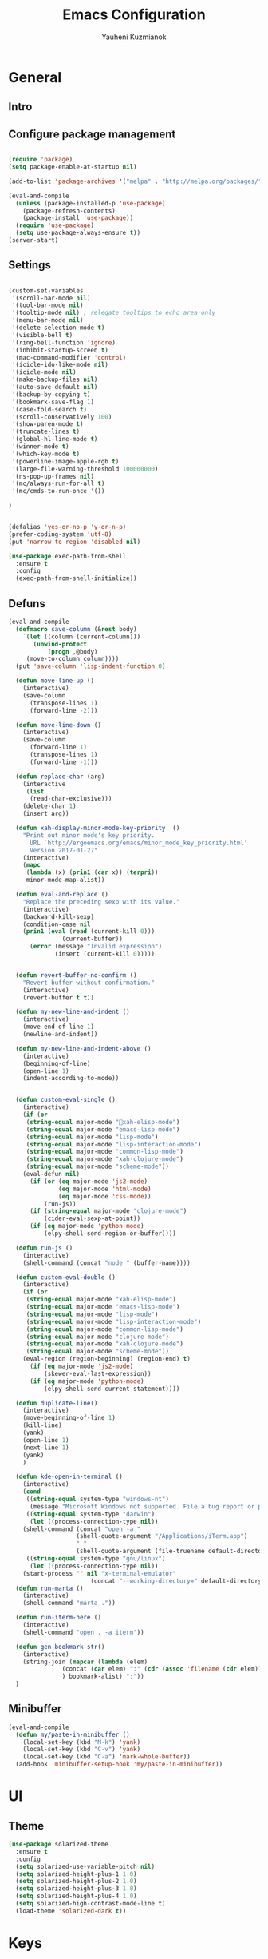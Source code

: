#+TITLE: Emacs Configuration
#+AUTHOR: Yauheni Kuzmianok
#+EMAIL: nixorg@gmail.com
#+OPTIONS: toc:nil num:nil

* General
** Intro

[[./img/editor.png]]

** Configure package management

#+BEGIN_SRC emacs-lisp

(require 'package)
(setq package-enable-at-startup nil)

(add-to-list 'package-archives '("melpa" . "http://melpa.org/packages/")   t)

(eval-and-compile
  (unless (package-installed-p 'use-package)
    (package-refresh-contents)
    (package-install 'use-package))
  (require 'use-package)
  (setq use-package-always-ensure t))
(server-start)
#+END_SRC

** Settings
#+BEGIN_SRC emacs-lisp

(custom-set-variables
 '(scroll-bar-mode nil)
 '(tool-bar-mode nil)
 '(tooltip-mode nil) ; relegate tooltips to echo area only
 '(menu-bar-mode nil)
 '(delete-selection-mode t)
 '(visible-bell t)
 '(ring-bell-function 'ignore)
 '(inhibit-startup-screen t)
 '(mac-command-modifier 'control)
 '(icicle-ido-like-mode nil)
 '(icicle-mode nil)
 '(make-backup-files nil)
 '(auto-save-default nil)
 '(backup-by-copying t)
 '(bookmark-save-flag 1)
 '(case-fold-search t)
 '(scroll-conservatively 100)
 '(show-paren-mode t)
 '(truncate-lines t)
 '(global-hl-line-mode t)
 '(winner-mode t)
 '(which-key-mode t)
 '(powerline-image-apple-rgb t)
 '(large-file-warning-threshold 100000000)
 '(ns-pop-up-frames nil)
 '(mc/always-run-for-all t)
 '(mc/cmds-to-run-once '())  

)


(defalias 'yes-or-no-p 'y-or-n-p)
(prefer-coding-system 'utf-8)
(put 'narrow-to-region 'disabled nil)

(use-package exec-path-from-shell
  :ensure t
  :config
  (exec-path-from-shell-initialize))
#+END_SRC
** Defuns

#+BEGIN_SRC emacs-lisp
(eval-and-compile
  (defmacro save-column (&rest body)
    `(let ((column (current-column)))
       (unwind-protect
           (progn ,@body)
	 (move-to-column column))))
  (put 'save-column 'lisp-indent-function 0)

  (defun move-line-up ()
    (interactive)
    (save-column
      (transpose-lines 1)
      (forward-line -2)))

  (defun move-line-down ()
    (interactive)
    (save-column
      (forward-line 1)
      (transpose-lines 1)
      (forward-line -1)))

  (defun replace-char (arg)
    (interactive
     (list
      (read-char-exclusive)))
    (delete-char 1)
    (insert arg))

  (defun xah-display-minor-mode-key-priority  ()
    "Print out minor mode's key priority.
      URL `http://ergoemacs.org/emacs/minor_mode_key_priority.html'
      Version 2017-01-27"
    (interactive)
    (mapc
     (lambda (x) (prin1 (car x)) (terpri))
     minor-mode-map-alist))

  (defun eval-and-replace ()
    "Replace the preceding sexp with its value."
    (interactive)
    (backward-kill-sexp)
    (condition-case nil
	(prin1 (eval (read (current-kill 0)))
               (current-buffer))
      (error (message "Invalid expression")
             (insert (current-kill 0)))))


  (defun revert-buffer-no-confirm ()
    "Revert buffer without confirmation."
    (interactive)
    (revert-buffer t t))

  (defun my-new-line-and-indent ()
    (interactive)
    (move-end-of-line 1)
    (newline-and-indent))

  (defun my-new-line-and-indent-above ()
    (interactive)
    (beginning-of-line)
    (open-line 1)
    (indent-according-to-mode))


  (defun custom-eval-single ()
    (interactive)
    (if (or
	 (string-equal major-mode "xah-elisp-mode")
	 (string-equal major-mode "emacs-lisp-mode")
	 (string-equal major-mode "lisp-mode")
	 (string-equal major-mode "lisp-interaction-mode")
	 (string-equal major-mode "common-lisp-mode")
	 (string-equal major-mode "xah-clojure-mode")
	 (string-equal major-mode "scheme-mode"))
	(eval-defun nil)
      (if (or (eq major-mode 'js2-mode)
              (eq major-mode 'html-mode)
              (eq major-mode 'css-mode))
          (run-js))
      (if (string-equal major-mode "clojure-mode")
          (cider-eval-sexp-at-point)) 
      (if (eq major-mode 'python-mode)
          (elpy-shell-send-region-or-buffer))))

  (defun run-js ()
    (interactive)
    (shell-command (concat "node " (buffer-name))))

  (defun custom-eval-double ()
    (interactive)
    (if (or
	 (string-equal major-mode "xah-elisp-mode")
	 (string-equal major-mode "emacs-lisp-mode")
	 (string-equal major-mode "lisp-mode")
	 (string-equal major-mode "lisp-interaction-mode")
	 (string-equal major-mode "common-lisp-mode")
	 (string-equal major-mode "clojure-mode")
	 (string-equal major-mode "xah-clojure-mode")
	 (string-equal major-mode "scheme-mode"))
	(eval-region (region-beginning) (region-end) t)
      (if (eq major-mode 'js2-mode)
          (skewer-eval-last-expression))
      (if (eq major-mode 'python-mode)
          (elpy-shell-send-current-statement))))

  (defun duplicate-line()
    (interactive)
    (move-beginning-of-line 1)
    (kill-line)
    (yank)
    (open-line 1)
    (next-line 1)
    (yank)
    )

  (defun kde-open-in-terminal ()
    (interactive)
    (cond
     ((string-equal system-type "windows-nt")
      (message "Microsoft Windows not supported. File a bug report or pull request."))
     ((string-equal system-type "darwin")
      (let ((process-connection-type nil))
	(shell-command (concat "open -a "
			       (shell-quote-argument "/Applications/iTerm.app")
			       " "
			       (shell-quote-argument (file-truename default-directory))))))
     ((string-equal system-type "gnu/linux")
      (let ((process-connection-type nil))
	(start-process "" nil "x-terminal-emulator"
                       (concat "--working-directory=" default-directory))))))
  (defun run-marta ()
    (interactive)
    (shell-command "marta ."))

  (defun run-iterm-here ()
    (interactive)
    (shell-command "open . -a iterm"))
  
  (defun gen-bookmark-str()
    (interactive)
    (string-join (mapcar (lambda (elem)
			   (concat (car elem) ":" (cdr (assoc 'filename (cdr elem))))
			   ) bookmark-alist) ";"))
  )
#+END_SRC   

** Minibuffer
#+begin_src emacs-lisp
(eval-and-compile
  (defun my/paste-in-minibuffer ()
    (local-set-key (kbd "M-k") 'yank)
    (local-set-key (kbd "C-v") 'yank)
    (local-set-key (kbd "C-a") 'mark-whole-buffer))
  (add-hook 'minibuffer-setup-hook 'my/paste-in-minibuffer))
#+end_src
* UI
** Theme
#+BEGIN_SRC emacs-lisp
(use-package solarized-theme
  :ensure t
  :config
  (setq solarized-use-variable-pitch nil)
  (setq solarized-height-plus-1 1.0)
  (setq solarized-height-plus-2 1.0)
  (setq solarized-height-plus-3 1.0)
  (setq solarized-height-plus-4 1.0)
  (setq solarized-high-contrast-mode-line t)
  (load-theme 'solarized-dark t))
#+END_SRC
* Keys
** evil 
#+BEGIN_SRC emacs-lisp
(use-package evil
  :config
  (evil-mode 1)

  (require 'goto-chg)
  (evil-define-key nil evil-normal-state-map
    "," 'other-window)
  )

(use-package evil-leader
  :config
  (global-evil-leader-mode)
  (evil-leader/set-leader "<SPC>")
  (define-prefix-command 'evil-projectile)
  (define-key evil-projectile "p" 'helm-projectile-switch-project)
  (define-key evil-projectile "a" 'helm-projectile-ag)

  (evil-leader/set-key
    "m" 'dired-jump "e" 'eval-defun
    "a" 'helm-M-x
    "f" 'helm-mini
    "s" 'evil-window-split
    "v" 'evil-window-vsplit
    "p" 'evil-projectile
  ))

(use-package evil-surround
  :config
  (global-evil-surround-mode 1))

(use-package evil-org
  :after org
  :config

  (add-hook 'org-mode-hook 'evil-org-mode)
  (add-hook 'evil-org-mode-hook
	    (lambda ()
	      (evil-org-set-key-theme '(navigation insert textobjects additional calendar))))
  )

  (evil-define-key 'normal org-mode-map
    (kbd "SPC '") 'org-edit-special)
#+END_SRC
** Key configuration

#+begin_src emacs-lisp
(global-set-key (kbd "C-0") 'text-scale-increase)
(global-set-key (kbd "C-9") 'text-scale-decrease)

(define-key isearch-mode-map (kbd "<left>") 'isearch-ring-retreat )
(define-key isearch-mode-map (kbd "<right>") 'isearch-ring-advance )

(define-key isearch-mode-map (kbd "<up>") 'isearch-repeat-backward)
(define-key isearch-mode-map (kbd "<down>") 'isearch-repeat-forward)

(define-key minibuffer-local-isearch-map (kbd "<left>") 'isearch-reverse-exit-minibuffer)
(define-key minibuffer-local-isearch-map (kbd "<right>") 'isearch-forward-exit-minibuffer)
(global-set-key (kbd "C-c e") 'eval-and-replace)

(global-set-key (kbd "C-d") 'duplicate-line)

(define-key evil-normal-state-map (kbd "C-p") 'helm-projectile)

(defun minibuffer-keyboard-quit ()
  "Abort recursive edit.
In Delete Selection mode, if the mark is active, just deactivate it;
then it takes a second \\[keyboard-quit] to abort the minibuffer."
  (interactive)
  (if (and delete-selection-mode transient-mark-mode mark-active)
      (setq deactivate-mark  t)
    (when (get-buffer "*Completions*") (delete-windows-on "*Completions*"))
    (abort-recursive-edit)))
(define-key evil-normal-state-map [escape] 'keyboard-quit)
(define-key evil-visual-state-map [escape] 'keyboard-quit)
(define-key minibuffer-local-map [escape] 'minibuffer-keyboard-quit)
(define-key minibuffer-local-ns-map [escape] 'minibuffer-keyboard-quit)
(define-key minibuffer-local-completion-map [escape] 'minibuffer-keyboard-quit)
(define-key minibuffer-local-must-match-map [escape] 'minibuffer-keyboard-quit)
(define-key minibuffer-local-isearch-map [escape] 'minibuffer-keyboard-quit)
(global-set-key [escape] 'evil-exit-emacs-state)

(define-key evil-normal-state-map (kbd "C-f") 'helm-occur)
#+end_src

* Packages
** nlinum

#+begin_src emacs-lisp
(use-package nlinum
  :defer t
  :ensure t
  :config
  (progn
    (setq nlinum-format " %3d ")
    ;; (add-hook 'prog-mode-hook 'nlinum-mode)
    ;; (add-hook 'text-mode-hook 'nlinum-mode)
    ))
#+end_src
** delight

#+begin_src emacs-lisp
(use-package delight
  :ensure t
  :demand t)
#+end_src
** undo-tree

#+begin_src emacs-lisp
(use-package undo-tree
  :defer t
  :ensure t
  :config
  (global-undo-tree-mode 1))
#+end_src
** helm
#+begin_src emacs-lisp
(use-package helm
  :defer t
  :ensure t
  :config
  (helm-mode)
  (setq helm-split-window-in-side-p t)
  ;(setq helm-move-to-line-cycle-in-source t)
  (setq helm-autoresize-max-height 0)
  (setq helm-autoresize-min-height 40)
  (define-key helm-map (kbd "<tab>") 'helm-execute-persistent-action)
  (helm-autoresize-mode 1))
  
(use-package helm-descbinds
  :ensure t
  :config (helm-descbinds-mode))

(use-package helm-describe-modes
  :ensure t
  :config (global-set-key [remap describe-mode] #'helm-describe-modes))

#+end_src
** which-key
#+BEGIN_SRC emacs-lisp
(use-package which-key
  :defer t
  :ensure t
  :config)
#+END_SRC
** multy cursors

#+BEGIN_SRC emacs-lisp
(use-package multiple-cursors
  :ensure t
  :init
  (global-set-key (kbd "C-8") 'mc/mark-all-like-this)
  (global-set-key (kbd "M-8") 'vr/mc-mark)
  ;; :config
  ;; (define-key mc/keymap (kbd "<escape>") 'mc/keyboard-quit)
)
#+END_SRC
** company

#+BEGIN_SRC emacs-lisp
(use-package company
  :defer t
  :config
  (progn
    (with-eval-after-load 'company
      ;; (company-quickhelp-mode)
      ;; (setq company-quickhelp-delay 1.0)
      (define-key company-active-map (kbd "M-b") nil)
      (define-key company-active-map (kbd "M-l") nil)
      (define-key company-active-map (kbd "C-o") nil)
      (define-key company-active-map (kbd "M-t") #'company-select-next)
      (define-key company-active-map (kbd "M-c") #'company-select-previous)
      (define-key company-active-map (kbd "M-f") #'company-search-candidates))
    (global-set-key (kbd "C-y") 'company-complete)
    (add-hook 'after-init-hook 'global-company-mode)
    ))
#+END_SRC
** expand-region
#+BEGIN_SRC emacs-lisp
(use-package expand-region
  :defer t
  :config 
  ;; fix expand behavior in org-mode
  (defun er--expand-region-1 ()
  "Increase selected region by semantic units.
Basically it runs all the mark-functions in `er/try-expand-list'
and chooses the one that increases the size of the region while
moving point or mark as little as possible."
  (let* ((p1 (point))
         (p2 (if (use-region-p) (mark) (point)))
         (start (min p1 p2))
         (end (max p1 p2))
         (try-list er/try-expand-list)
         (best-start (point-min))
         (best-end (point-max))
         (set-mark-default-inactive nil))

    ;; add hook to clear history on buffer changes
    (unless er/history
      (add-hook 'after-change-functions 'er/clear-history t t))

    ;; remember the start and end points so we can contract later
    ;; unless we're already at maximum size
    (unless (and (= start best-start)
                 (= end best-end))
      (push (cons p1 p2) er/history))

    (when (and expand-region-skip-whitespace
               (er--point-is-surrounded-by-white-space)
               (= start end))
      (skip-chars-forward er--space-str)
      (setq start (point)))

    (while try-list
      (org-save-outline-visibility t
	(save-mark-and-excursion
	  (ignore-errors
            (funcall (car try-list))
            (when (and (region-active-p)
                       (er--this-expansion-is-better start end best-start best-end))
              (setq best-start (point))
              (setq best-end (mark))
              (when (and er--show-expansion-message (not (minibufferp)))
		(message "%S" (car try-list)))))))
      (setq try-list (cdr try-list)))

    (setq deactivate-mark nil)
    ;; if smart cursor enabled, decide to put it at start or end of region:
    (if (and expand-region-smart-cursor
             (not (= start best-start)))
        (progn (goto-char best-end)
               (set-mark best-start))
      (goto-char best-start)
      (set-mark best-end))

    (er--copy-region-to-register)

    (when (and (= best-start (point-min))
               (= best-end (point-max))) ;; We didn't find anything new, so exit early
      'early-exit)))
)



#+END_SRC
** help-fns
#+BEGIN_SRC emacs-lisp
(use-package help-fns+
  :ensure t
  :disabled)
#+END_SRC
** smartparens
#+BEGIN_SRC emacs-lisp
(use-package smartparens
  :defer t
  :ensure t
  :config
  (add-hook 'python-mode-hook #'smartparens-mode)
  (add-hook 'typescript-mode-hook #'smartparens-mode)
  (add-hook 'org-mode-hook #'smartparens-mode))
#+END_SRC
** magit
#+BEGIN_SRC emacs-lisp
(use-package magit
  :defer t
  :ensure t
  :bind (:map magit-file-section-map
              ("u" . nil)
              ("a" . nil)))
#+END_SRC
** yasnippet
#+BEGIN_SRC emacs-lisp
(use-package yasnippet
  :ensure t
  :config
  (setq yas-snippet-dirs '("~/.emacs.d/snippets"))
  (yas-global-mode nil)
  (define-key yas-keymap (kbd "C-d") 'yas-skip-and-clear-or-delete-char)
)
#+END_SRC
** diff
#+BEGIN_SRC emacs-lisp
(defmacro csetq (variable value)
  `(funcall (or (get ',variable 'custom-set)
                'set-default)
            ',variable ,value))

(csetq ediff-window-setup-function 'ediff-setup-windows-plain)
(csetq ediff-split-window-function 'split-window-horizontally)
(csetq ediff-diff-options "-w")

(defun ora-ediff-hook ()
  (ediff-setup-keymap)
  (define-key ediff-mode-map "t" 'ediff-next-difference)
  (define-key ediff-mode-map "c" 'ediff-previous-difference))

(add-hook 'ediff-mode-hook 'ora-ediff-hook)
(add-hook 'ediff-after-quit-hook-internal 'winner-undo)
#+END_SRC
** regexp
#+BEGIN_SRC emacs-lisp
(require 're-builder)
(setq reb-re-syntax 'string)

(use-package visual-regexp
  :defer t
  :ensure t)
(use-package visual-regexp-steroids
  :defer t
  :ensure t
  :config
  (setq vr/engine 'pcre2el))
(use-package pcre2el
  :defer t
  :ensure t)
#+END_SRC
** diminish
#+BEGIN_SRC emacs-lisp
(defmacro diminish-major-mode (mode-hook abbrev)
  `(add-hook ,mode-hook
             (lambda () (setq mode-name ,abbrev))))

(use-package diminish
  :demand t
  :ensure t
  :config
  (progn
    (diminish 'ivy-mode)
    (diminish 'which-key-mode)
    (diminish 'undo-tree-mode)
    (diminish 'all-the-icons-dired-mode)
    (diminish-major-mode 'emacs-lisp-mode-hook "ξλ")
    (diminish-major-mode 'lisp-interaction-mode-hook "λ")
    ))
#+END_SRC
** all-the-icons
#+BEGIN_SRC emacs-lisp
(use-package all-the-icons
  :ensure t)
#+END_SRC
** dired
#+BEGIN_SRC emacs-lisp
(use-package dired
  :defer t
  :ensure nil
  :bind (:map dired-mode-map
         ("C-<return>" . xah-open-in-external-app)
         ("RET" . dired-find-alternate-file)
         ("M-<return>" . kde-open-in-terminal))
  :config
  (add-hook 'dired-mode-hook 'dired-hide-details-mode))

(use-package tramp-hdfs
  :defer t
  :ensure t)

(use-package all-the-icons-dired
  :after dired
  :ensure t
  :config
  (add-hook 'dired-mode-hook 'all-the-icons-dired-mode))
#+END_SRC
** highlight-symbol
#+BEGIN_SRC emacs-lisp
(use-package auto-highlight-symbol
  :defer t
  :ensure t
  :config
  (global-auto-highlight-symbol-mode t))

(use-package highlight-symbol
  :defer t
  :ensure t)
#+END_SRC
** dict
#+BEGIN_SRC emacs-lisp
(use-package google-translate
  :defer t
  :ensure t
  :config
  (setq google-translate-default-source-language "en")
  (setq google-translate-default-target-language "ru"))

(use-package multitran
  :defer t
  :ensure t)

(defun multitran-custom ()
  (interactive)
  (multitran--word (thing-at-point 'word)))

#+END_SRC
** flycheck
#+BEGIN_SRC emacs-lisp
(use-package flycheck
  :defer t
  :ensure t
  :config
  (global-flycheck-mode)
)

#+END_SRC
** corral
#+BEGIN_SRC emacs-lisp
(use-package corral
  :defer t
  :ensure t)
#+END_SRC
** popwin
#+BEGIN_SRC emacs-lisp
(use-package popwin
  :defer t
  :ensure t
  :config
  (popwin-mode 1)
  (push "*multitran*" popwin:special-display-config))
#+END_SRC
** jump
#+BEGIN_SRC emacs-lisp
(use-package dumb-jump
  :defer t
  :ensure t)
#+END_SRC
** projectile

#+BEGIN_SRC emacs-lisp
(use-package projectile
  :defer t
  :ensure t
  :config
  (projectile-global-mode)
  (add-to-list 'projectile-globally-ignored-directories "node_modules"))


(use-package helm-projectile
  :defer t
  :ensure t)
#+END_SRC
** neotree
#+BEGIN_SRC emacs-lisp
(use-package neotree
  :ensure t
  :config
  (setq neo-theme (if (display-graphic-p) 'icons 'arrow))
  (setq neo-smart-open t)
  (setq projectile-switch-project-action 'neotree-projectile-action)
)
#+END_SRC
** editorconfig
#+BEGIN_SRC emacs-lisp
(use-package editorconfig
  :ensure t
  :config
  (editorconfig-mode 1))
#+END_SRC
** hydra
#+BEGIN_SRC emacs-lisp
(use-package hydra
  :ensure t)

(defhydra hydra-org-clock-menu (:color pink
				       :hint nil)
  "
^Clock^       
^^^^^^^^------
_c_: clock-in 
_o_: clock-out
"
  ("c" org-clock-in)
  ("o" org-clock-out)
  ("q" nil "quit" :color blue)
  )
#+END_SRC
** osx-dict
#+BEGIN_SRC emacs-lisp
(use-package osx-dictionary
  :ensure t)
#+END_SRC
** restclient
#+BEGIN_SRC emacs-lisp
(use-package restclient
  :ensure t)

(use-package ob-restclient
  :ensure t)
#+END_SRC
** http
#+BEGIN_SRC emacs-lisp
(use-package ob-http
  :ensure t)
#+END_SRC
** anki
#+BEGIN_SRC emacs-lisp
(use-package anki-editor
  :ensure t
  :config
  (setq anki-editor-create-decks t))
#+END_SRC
** mind-map 
#+BEGIN_SRC emacs-lisp
(use-package org-mind-map
  :init
  (require 'ox-org)
  :ensure t
  ;; Uncomment the below if 'ensure-system-packages` is installed
  ;;:ensure-system-package (gvgen . graphviz)
  :config
  (setq org-mind-map-engine "dot")       ; Default. Directed Graph
  ;; (setq org-mind-map-engine "neato")  ; Undirected Spring Graph
  ;; (setq org-mind-map-engine "twopi")  ; Radial Layout
  ;; (setq org-mind-map-engine "fdp")    ; Undirected Spring Force-Directed
  ;; (setq org-mind-map-engine "sfdp")   ; Multiscale version of fdp for the layout of large graphs
  ;; (setq org-mind-map-engine "twopi")  ; Radial layouts
  ;; (setq org-mind-map-engine "circo")  ; Circular Layout
  )
#+END_SRC
* Mode configuration
** lisp

#+begin_src emacs-lisp
(add-hook 'emacs-lisp-mode-hook 'turn-on-eldoc-mode)
(add-hook 'lisp-interaction-mode-hook 'turn-on-eldoc-mode)
#+end_src

*** paredit
#+BEGIN_SRC emacs-lisp
(use-package paredit
  :defer t
  :ensure t
  :diminish paredit-mode
  :init
  (add-hook 'lisp-mode-hook 'enable-paredit-mode)
  (add-hook 'emacs-lisp-mode-hook 'enable-paredit-mode)
  (add-hook 'lisp-interaction-mode-hook 'enable-paredit-mode)
  :bind (:map paredit-mode-map
              (";" . nil)
              (":" . nil)
              ("C-d" . nil)
              ("M-;" . nil))
  :config
  (define-key paredit-mode-map (kbd "C-,") 'paredit-wrap-round)
  (define-key paredit-mode-map (kbd "C-<") 'paredit-forward-barf-sexp)
  (define-key paredit-mode-map (kbd "C->") 'paredit-forward-slurp-sexp)
  (define-key paredit-mode-map (kbd "C-p") 'paredit-raise-sexp)
  (define-key paredit-mode-map (kbd "C-S-r") 'paredit-forward)
  (define-key paredit-mode-map (kbd "C-S-g") 'paredit-backward)
  ;; (define-key paredit-mode-map (kbd "C-S-t") 'paredit-forward-up)
  ;; (define-key paredit-mode-map (kbd "C-S-c") 'paredit-backward-up)
  (define-key paredit-mode-map (kbd "C-<return>") 'paredit-close-new-line-custom)

  (defun paredit-close-new-line-custom ()
    (interactive)
    (paredit-close-round)
    (newline-and-indent)))
#+END_SRC
** xml

#+begin_src emacs-lisp

(with-eval-after-load 'nxml-mode
    (define-key nxml-mode-map (kbd "C-S-g") 'my-hs-hide-level)
    (define-key nxml-mode-map (kbd "C-S-r") 'my-hs-toggle-hiding)
    (define-key nxml-mode-map (kbd "C-0") 'hs-show-all))


(add-to-list 'hs-special-modes-alist
             '(nxml-mode
               "<!--\\|<[^/>]*[^/]>"
               "-->\\|</[^/>]*[^/]>"

               "<!--"
               sgml-skip-tag-forward
               nil))

(add-hook 'nxml-mode-hook 'hs-minor-mode)

(defun custom-folding ()
  (interactive)
  (save-excursion
    (end-of-line)
    (hs-toggle-hiding)))

(defun indent-xml()
  (interactive)
  (goto-char (point-min))
  (while (re-search-forward "><" nil t)
    (replace-match ">\n<"))
  (nxml-mode)
  (indent-region (point-min) (point-max) nil)
  (goto-char (point-min)))
(global-set-key (kbd "M-<f12>") 'indent-xml)

(defun paste-xml ()
  (interactive)
  (large-file-mode)
  (xah-paste-or-paste-previous)
  (indent-xml))
#+end_src

*** Custom folding
    
#+begin_src emacs-lisp
  (define-fringe-bitmap 'hs-marker [0 24 24 126 126 24 24 0])
  (defcustom hs-fringe-face 'hs-fringe-face
    "*Specify face used to highlight the fringe on hidden regions."
    :type 'face
    :group 'hideshow)
  (defface hs-fringe-face
    '((t (:foreground "#888" :box (:line-width 2 :color "grey75" :style released-button))))
    "Face used to highlight the fringe on folded regions"
    :group 'hideshow)
  (defcustom hs-face 'hs-face
    "*Specify the face to to use for the hidden region indicator."
    :type 'face
    :group 'hideshow)
  (defface hs-face
    '((t (:background "#93a1a1" :foreground "#002b36" :box t)))
    "Face to hightlight the ... area of hidden regions"
    :group 'hideshow)
  (defun display-code-line-counts (ov)
    (when (eq 'code (overlay-get ov 'hs))
      (let* ((marker-string "*fringe-dummy*")
             (marker-length (length marker-string))
             (display-string (format "(%d)..." (count-lines (overlay-start ov) (overlay-end ov))))
             )
        ;; On hover over the overlay display the hidden text.
        (overlay-put ov 'help-echo (buffer-substring (overlay-start ov)
                                                     (overlay-end ov)))
        (put-text-property 0 marker-length 'display (list 'left-fringe 'hs-marker 'hs-fringe-face) marker-string)
        (overlay-put ov 'before-string marker-string)
        (put-text-property 0 (length display-string) 'face 'hs-face display-string)
        (overlay-put ov 'display display-string)
        )))

  (setq hs-set-up-overlay 'display-code-line-counts)
#+end_src

*** Custom hiding

#+begin_src emacs-lisp
  (defun my-hs-toggle-hiding (arg)
    (interactive "p")
    (save-excursion (hs-toggle-hiding)))

  (defun my-hs-hide-level (arg)
    (interactive "p")
    (hs-hide-level 1))
#+end_src
** large mode

#+BEGIN_SRC emacs-lisp
;; Large file performance improvement
(setq line-number-display-limit large-file-warning-threshold)
(setq line-number-display-limit-width 200)

(defun my--is-file-large ()
  "If buffer too large and my cause performance issue."
  (< large-file-warning-threshold (buffer-size)))

(define-derived-mode large-file-mode fundamental-mode "LargeFile"
  "Fixes performance issues in Emacs for large files."
  ;; (setq buffer-read-only t)
  (setq bidi-display-reordering nil)
  (jit-lock-mode nil)
  ;; (buffer-disable-undo)
  (set (make-variable-buffer-local 'global-hl-line-mode) nil)
  (set (make-variable-buffer-local 'line-number-mode) nil)
  (set (make-variable-buffer-local 'column-number-mode) nil))

(add-to-list 'magic-mode-alist (cons #'my--is-file-large #'large-file-mode))

(defadvice xah-paste-or-paste-previous (before large-file-paste activate)
  (large-file-paste))

(defun large-file-paste ()
  (interactive)
  (let (text len)
    (setq text (car kill-ring))
    (setq len (length text))
    (message "length %d" len)
    (if (> len 10000)
        (large-file-mode))))
#+END_SRC
** python
#+BEGIN_SRC emacs-lisp
(use-package elpy
  :defer t
  :config
    (elpy-enable)
    ;; (setq Exec-path (append exec-path '("c:/Program Files (x86)/Python3/Scripts")))
    ;;(setq Exec-path (append exec-path '("c:/Users/Yauheni_Kuzmianok/.virtualenv/Scripts")))
    ;;(pyvenv-activate "~/.virtualenv")
    ;; (elpy-use-ipython)
    ;; (setq python-shell-interpreter "ipython3"
    ;;       python-shell-interpreter-args "--simple-prompt -i")
    ;; (setenv "PYTHONIOENCODING" "UTF-8")
    (setq elpy-rpc-backend "jedi")
    (setq elpy-rpc-python-command "python3")
    (setq elpy-rpc-py "jedi")
    (setq jedi:complete-on-dot t)
    ;; (setq jedi:setup-keys t)
)

(use-package realgud
  :defer t)

(require 'cl)

(use-package ein
  :defer t
  :config
  (progn
    (require 'websocket)
    ;; Use Jedi with EIN
    (add-hook 'ein:connect-mode-hook 'ein:jedi-setup)
    (setq ein:default-url-or-port "http://localhost:8888"
          ein:output-type-preference '(emacs-lisp svg png jpeg
                                                  html text latex javascript))
    )
  )

(use-package virtualenvwrapper
  :defer t
  :config
  (venv-initialize-interactive-shells)
  (venv-initialize-eshell)
  (setq venv-location "~/.virtualenv/"))

(defun prelude-personal-python-mode-defaults ()
  "Personal defaults for Python programming."
  ;; Enable elpy mode
  (elpy-mode)
  (smartparens-mode)
  ;; Jedi backend
  ;; (jedi:setup)
  ;; (setq jedi:complete-on-dot t) ;optional
  ;; (auto-complete-mode)
  ;; (jedi:ac-setup)
  ;; (setq elpy-rpc-python-command "python3")
  ;; (python-shell-interpreter "ipython3")
  )

(setq prelude-personal-python-mode-hook 'prelude-personal-python-mode-defaults)

(add-hook 'python-mode-hook (lambda ()
                                        ;(electric-pair-mode 1)
                              (run-hooks 'prelude-personal-python-mode-hook)))


(defun my/python-mode-hook ()
  (add-to-list 'company-backends 'company-jedi))

(use-package ob-ipython
  :defer t
  :ensure t
  :config
  (setq org-confirm-babel-evaluate nil)
  (add-hook 'org-babel-after-execute-hook 'org-display-inline-images 'append)
  (setq org-startup-with-inline-images t))
#+END_SRC
** org
#+BEGIN_SRC emacs-lisp
(use-package org
  :defer t
  :mode ("\\.txt\\'" . org-mode)
  :init
  (require 'org-protocol)
  (add-hook 'org-mode-hook
	    (lambda ()
	      (progn
		(org-bullets-mode t)
		(define-key org-mode-map (kbd "C-j") 'org-metaleft)
		(define-key org-mode-map (kbd "C-l") 'org-metaright)
		(setq org-file-apps (append
				     '( ("\\.jpg\\'" . default)
					("\\.png\\'" . default))
				     org-file-apps ) ))))    
  :config
  (org-babel-do-load-languages
   'org-babel-load-languages
   '((lisp . t)
     (emacs-lisp . t)
     (python . t)
     (shell . t)
     (js . t)
     (restclient . t)
     (ruby . t)
     (http . t)
     (dot . t)))



  (setq org-src-tab-acts-natively t)
  (setq org-agenda-files '("~/Dropbox/org"))
  (setq org-log-done 'time)
  (setq org-src-fontify-natively t)
  (setq org-edit-src-content-indentation 0)
  (setq org-ellipsis " ↴")
  (setq org-refile-targets
	'(("personal.org" :maxlevel . 1)
	  ("work.org" :maxlevel . 1)
	  ("people.org" :maxlevel . 1)
	  ("music.org" :maxlevel . 1)
	  ("routine.org" :maxlevel . 1)
	  ("auto.org" :maxlevel . 1)
	  ("Ania.org" :maxlevel . 1)
	  ("games.org" :maxlevel . 1)
	  ("true.org" :maxlevel . 1)
	  ("rabbits.org" :maxlevel . 1)
	  ("issues.org" :maxlevel . 1)
	  ("movie.org" :maxlevel . 1)
	  ("quotes.org" :maxlevel . 1)
	  ("true.org" :maxlevel . 1)
	  ("japanese.org" :maxlevel . 1)
	  ))

  (setq org-agenda-custom-commands 
	'(("w" "Work"
	   ((agenda "" ((org-agenda-files '("~/Dropbox/org/work.org"))))
	    (alltodo "" ((org-agenda-overriding-header "Work todo items")(org-agenda-files '("~/Dropbox/org/work.org")))))
	   )
	  ))

  (setq org-src-window-setup 'current-window)
  (add-to-list 'org-structure-template-alist
	       '("el" "#+BEGIN_SRC emacs-lisp\n?\n#+END_SRC"))

  (org-add-link-type "karabiner" 'open-pdf-from-library
		     (lambda (path desc format)
		       (format "[%s](%s:%s)" desc "karabiner" path)))
  (defun jira-ext (jira)
    (browse-url (concat jira-path (car (cdr (split-string jira "-"))))))
  (org-add-link-type "jira" 'jira-ext)



  (add-to-list 'helm-completing-read-handlers-alist '(org-capture . aj/org-completing-read-tags))
  (add-to-list 'helm-completing-read-handlers-alist '(org-set-tags . aj/org-completing-read-tags))
  (setq org-capture-templates
	'(("t" "Todo" entry (file "~/Dropbox/org/Inbox.org")
	   "* TODO %?\n  %i\n  %a")
	  ("n" "Note" entry (file "~/Dropbox/org/Inbox.org")
	   "* %?\n  %i\n")
	  ("j" "Journal" entry (file+olp+datetree "~/Dropbox/org/journal.org") 
	   "** %a :%(my/expense-template):\n- %i%?\n%U")
	  ("p" "Protocol" entry (file "~/Dropbox/org/Inbox.org")
	   "* %? [[%:link][%:description]] \n%i\n%c\n" :immediate-finish t)
	  ("w" "Protocol" entry (file "~/Dropbox/org/Inbox.org")
	   "* %? [[%:link][%:description]] \n%i\n" :immediate-finish t)
	  ))
  
  (require 'org-agenda)
  (defun org-agenda-get-progress ()
    "Return the logged TODO entries for agenda display."
    (let* ((props (list 'mouse-face 'highlight
			'org-not-done-regexp org-not-done-regexp
			'org-todo-regexp org-todo-regexp
			'org-complex-heading-regexp org-complex-heading-regexp
			'help-echo
			(format "mouse-2 or RET jump to org file %s"
				(abbreviate-file-name buffer-file-name))))
	   (items (if (consp org-agenda-show-log-scoped)
		      org-agenda-show-log-scoped
		    (if (eq org-agenda-show-log-scoped 'clockcheck)
			'(clock)
		      org-agenda-log-mode-items)))
	   (parts
	    (delq nil
		  (list
		   (if (memq 'closed items) (concat "\\<" org-closed-string))
		   (if (memq 'clock items) (concat "\\<" org-clock-string))
		   (if (memq 'state items)
		       (format "- State \"%s\".*?" org-todo-regexp))
		   "- Note .*?")))
	   (parts-re (if parts (mapconcat 'identity parts "\\|")
		       (error "`org-agenda-log-mode-items' is empty")))
	   (regexp (concat
		    "\\(" parts-re "\\)"
		    " *\\["
		    (regexp-quote
		     (substring
		      (format-time-string
		       (car org-time-stamp-formats)
		       (apply 'encode-time  ; DATE bound by calendar
			      (list 0 0 0 (nth 1 date) (car date) (nth 2 date))))
		      1 11))))
	   (org-agenda-search-headline-for-time nil)
	   marker hdmarker priority category level tags closedp notep
	   statep clockp state ee txt extra timestr rest clocked inherited-tags)
      (goto-char (point-min))
      (while (re-search-forward regexp nil t)
	(catch :skip
	  (org-agenda-skip)
	  (message "%s" "test124")
	  (message "%s" (match-string 1))
	  (setq marker (org-agenda-new-marker (match-beginning 0))
		closedp (equal (match-string 1) org-closed-string)
		notep (string-match-p "Note" (match-string 1))
		statep (equal (string-to-char (match-string 1)) ?-)
		clockp (not (or closedp statep))
		state (and statep (match-string 2))
		category (org-get-category (match-beginning 0))
		timestr (buffer-substring (match-beginning 0) (point-at-eol)))
	  (when (string-match "\\]" timestr)
	    ;; substring should only run to end of time stamp
	    (setq rest (substring timestr (match-end 0))
		  timestr (substring timestr 0 (match-end 0)))
	    (if (and (not closedp) (not statep)
		     (string-match "\\([0-9]\\{1,2\\}:[0-9]\\{2\\}\\)\\].*?\\([0-9]\\{1,2\\}:[0-9]\\{2\\}\\)"
				   rest))
		(progn (setq timestr (concat (substring timestr 0 -1)
					     "-" (match-string 1 rest) "]"))
		       (setq clocked (match-string 2 rest)))
	      (setq clocked "-")))
	  (save-excursion
	    (setq extra
		  (cond
		   ((not org-agenda-log-mode-add-notes) nil)
		   (statep
		    (and (looking-at ".*\\\\\n[ \t]*\\([^-\n \t].*?\\)[ \t]*$")
			 (match-string 1)))
		   (clockp
		    (and (looking-at ".*\n[ \t]*-[ \t]+\\([^-\n \t].*?\\)[ \t]*$")
			 (match-string 1)))))
	    (message "%s" (concat "- test " extra))
	    (if (not (re-search-backward org-outline-regexp-bol nil t))
		(throw :skip nil)
	      (goto-char (match-beginning 0))
	      (setq hdmarker (org-agenda-new-marker)
		    inherited-tags
		    (or (eq org-agenda-show-inherited-tags 'always)
			(and (listp org-agenda-show-inherited-tags)
			     (memq 'todo org-agenda-show-inherited-tags))
			(and (eq org-agenda-show-inherited-tags t)
			     (or (eq org-agenda-use-tag-inheritance t)
				 (memq 'todo org-agenda-use-tag-inheritance))))
		    tags (org-get-tags-at nil (not inherited-tags))
		    level (make-string (org-reduced-level (org-outline-level)) ? ))
	      (looking-at "\\*+[ \t]+\\([^\r\n]+\\)")
	      (setq txt (match-string 1))
	      (when extra
		(if (string-match "\\([ \t]+\\)\\(:[^ \n\t]*?:\\)[ \t]*$" txt)
		    (setq txt (concat (substring txt 0 (match-beginning 1))
				      " - " extra " " (match-string 2 txt)))
		  (setq txt (concat txt " - " extra))))
	      (setq txt (org-agenda-format-item
			 (cond
			  (closedp "Closed:    ")
			  (notep "Note: ")
			  (statep (concat "State:     (" state ")"))
			  (t (concat "Clocked:   (" clocked  ")")))
			 txt level category tags timestr)))
	    (setq priority 100000)
	    (org-add-props txt props
	      'org-marker marker 'org-hd-marker hdmarker 'face 'org-agenda-done
	      'priority priority 'level level
	      'type "closed" 'date date
	      'undone-face 'org-warning 'done-face 'org-agenda-done)
	    (push txt ee))
	  (goto-char (point-at-eol))))
      (nreverse ee)))
  
  )

(use-package org-bullets
  :ensure t)

(defun my/expense-template ()
  (file-name-sans-extension (plist-get org-capture-plist :original-file-nondirectory)))

(defun aj/org-completing-read-tags (prompt coll pred req initial hist def inh)
  (if (not (string= "Tags: " prompt))
      ;; Not a tags prompt.  Use normal completion by calling
      ;; `org-icompleting-read' again without this function in
      ;; `helm-completing-read-handlers-alist'
      (let ((helm-completing-read-handlers-alist (rassq-delete-all
						  'aj/org-completing-read-tags
						  helm-completing-read-handlers-alist)))
	(org-icompleting-read prompt coll pred req initial hist def inh))
    ;; Tags prompt
    (let* ((initial (and (stringp initial)
			 (not (string= initial ""))
			 initial))
	   (curr (when initial
		   (org-split-string initial ":")))
	   (table (org-uniquify
		   (mapcar 'car org-last-tags-completion-table)))
	   (table (if curr
		      ;; Remove current tags from list
		      (cl-delete-if (lambda (x)
				      (member x curr))
				    table)
		    table))
	   (prompt (if initial
		       (concat "Tags " initial)
		     prompt)))
      (concat initial (mapconcat 'identity
				 (nreverse (aj/helm-completing-read-multiple
					    prompt table pred nil nil hist def
					    t "Org tags" "*Helm org tags*" ":"))
				 ":")))))

(defun aj/helm-completing-read-multiple (prompt choices
						&optional predicate require-match initial-input hist def
						inherit-input-method name buffer sentinel)
  "Read multiple items with `helm-completing-read-default-1'. Reading stops
when the user enters SENTINEL. By default, SENTINEL is
\"*done*\". SENTINEL is disambiguated with clashing completions
by appending _ to SENTINEL until it becomes unique. So if there
are multiple values that look like SENTINEL, the one with the
most _ at the end is the actual sentinel value. See
documentation for `ido-completing-read' for details on the
other parameters."
  (let ((sentinel (or sentinel "*done*"))
	this-choice res done-reading)
    ;; Uniquify the SENTINEL value
    (while (cl-find sentinel choices)
      (setq sentinel (concat sentinel "_")))
    (setq choices (cons sentinel choices))
    ;; Read choices
    (while (not done-reading)
      (setq this-choice (helm-completing-read-default-1 prompt choices
							predicate require-match initial-input hist def
							inherit-input-method name buffer nil t))
      (if (equal this-choice sentinel)
	  (setq done-reading t)
	(setq res (cons this-choice res))
	(setq prompt (concat prompt this-choice ":"))))
    res))


(require 'eldoc)
(defun org-get-description-at-point ()
  (interactive)
  (org-element-property :DESCRIPTION (org-element-at-point)))

(defun org-eldoc-get-breadcrumb ()
  "Return breadcrumb if on a headline or nil."
  (let ((case-fold-search t) cur)
    (save-excursion
      (beginning-of-line)
      (save-match-data
	(when (looking-at org-complex-heading-regexp)
	  (setq cur (match-string 4))
	  (concat (org-format-outline-path
		   (append (org-get-outline-path) (list cur))
		   (frame-width) "" "/") " - ["(org-get-description-at-point) "]"))))))

(defun org-eldoc-documentation-function ()
  "Return breadcrumbs when on a headline, args for src block header-line,
  calls other documentation functions depending on lang when inside src body."
  (or
   (org-eldoc-get-breadcrumb)))

(defun org-eldoc-load ()
  "Set up org-eldoc documentation function."
  (interactive)
  (setq-local eldoc-documentation-function #'org-eldoc-documentation-function))

(add-hook 'org-mode-hook #'org-eldoc-load)



(defun make-orgcapture-frame ()
  "Create a new frame and run org-capture."
  (interactive)
  (make-frame '((name . "remember") (width . 80) (height . 16)
		(top . 400) (left . 300)
		))
  (select-frame-by-name "remember")
  (org-capture))

(use-package ox-hugo
  :defer t
  :after ox)

(use-package org-super-agenda
  :ensure t
  :defer t
  :config
  (org-super-agenda-mode t))

(use-package org-download
  :ensure t
  :config
  (setq-default org-download-image-dir "~/Dropbox/org/images")
  (setq org-image-actual-width nil))



#+END_SRC
** web

#+BEGIN_SRC emacs-lisp
(use-package web-mode
  :defer t
  :ensure t
  :config
  (add-hook 'web-mode-hook 'smartparens-mode)
  (sp-with-modes '(web-mode)
    (sp-local-pair "{% "  " %}")
    (sp-local-pair "<p> "  " </p>")
    (sp-local-pair "{% "  " %}")
    (sp-local-pair "{{ "  " }}")
    (sp-local-tag "%" "<% "  " %>")
    (sp-local-tag "=" "<%= " " %>")
    (sp-local-tag "#" "<%# " " %>")))

(use-package emmet-mode
  :defer t
  :ensure t
  :config
  (add-hook 'web-mode-hook 'emmet-mode)
  (add-hook 'html-mode-hook 'emmet-mode))

(use-package rainbow-mode
  :defer t
  :ensure t
  :config
  (add-hook 'html-mode-hook 'rainbow-mode)
  (add-hook 'css-mode-hook 'rainbow-mode))
#+END_SRC

** js

#+BEGIN_SRC emacs-lisp
(use-package js2-mode
  :defer t
  :ensure t
  :mode ("\\.js\\'" . js2-mode)
  :hook ((js2-mode . tern-mode)
	 (js2-mode . company-mode)
	 ))

(use-package tern
  :ensure t)

(use-package company-tern
  :ensure t
  :config
  (add-to-list 'company-backends 'company-tern))

;; (defun setup-tide-mode ()
;;   (interactive)
;;   (tide-setup)
;;   (flycheck-mode +1)
;;   (setq flycheck-check-syntax-automatically '(save mode-enabled))
;;   (eldoc-mode +1)
;;   (tide-hl-identifier-mode +1)
;;   ;; company is an optional dependency. You have to
;;   ;; install it separately via package-install
;;   ;; `M-x package-install [ret] company`
;;   (company-mode +1))

;; (use-package tide
;;   :defer t
;;   :ensure t)

;; formats the buffer before saving
;; (add-hook 'before-save-hook 'tide-format-before-save)
;; (add-hook 'typescript-mode-hook #'setup-tide-mode)

(use-package skewer-mode
  :defer t
  :ensure t
  :config
  (add-hook 'html-mode-hook 'skewer-html-mode)
  (add-hook 'js2-mode 'skewer-mode)
  (add-hook 'css-mode 'skewer-mode)
  (define-key html-mode-map (kbd "C-c C-c") 'skewer-html-eval-tag))
#+END_SRC
   
** dired
#+BEGIN_SRC emacs-lisp
(setq insert-directory-program "gls")
(setq dired-use-ls-dired t)
(setq dired-listing-switches "-al --group-directories-first")
#+END_SRC 
** clojure
#+BEGIN_SRC emacs-lisp
(use-package clojure-mode
  :defer t
  :hook ((clojure-mode . cider-mode)
	 (clojure-mode . enable-paredit-mode)))
(use-package cider
  :defer t
  :hook ((cider-mode . company-mode)
         (cider-repl-mode . company-mode)))
#+END_SRC
** pdf
#+BEGIN_SRC emacs-lisp
(use-package pdf-tools
  :ensure t)

(use-package org-pdfview
  :ensure t)

#+END_SRC










